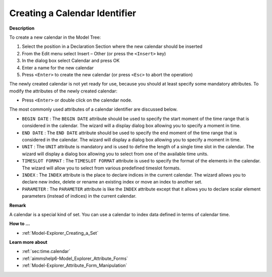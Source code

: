 .. |img_def_Identifier_Calendar_bmp| image:: images/Identifier_Calendar.bmp
.. |img_def_Wizard_button_bmp| image:: images/Wizard_button.bmp


.. _Model-Explorer_Creating_a_Calendar:


Creating a Calendar Identifier
==============================

**Description** 

To create a new calendar in the Model Tree:

1.	Select the position in a Declaration Section where the new calendar should be inserted

2.	From the Edit menu select Insert – Other (or press the ``<Insert>``  key)

3.	In the dialog box select |img_def_Identifier_Calendar_bmp| Calendar and press OK

4.	Enter a name for the new calendar

5.	Press ``<Enter>``  to create the new calendar (or press ``<Esc>``  to abort the operation)



The newly created calendar is not yet ready for use, because you should at least specify some mandatory attributes. To modify the attributes of the newly created calendar:

*	Press ``<Enter>``  or double click on the calendar node.




The most commonly used attributes of a calendar identifier are discussed below. 




*	``BEGIN DATE`` : The ``BEGIN DATE``  attribute should be used to specify the start moment of the time range that is considered in the calendar. The |img_def_Wizard_button_bmp| wizard will a display dialog box allowing you to specify a moment in time.
*	``END DATE`` : The ``END DATE``  attribute should be used to specify the end moment of the time range that is considered in the calendar. The |img_def_Wizard_button_bmp| wizard will display a dialog box allowing you to specify a moment in time.
*	``UNIT`` : The ``UNIT``  attribute is mandatory and is used to define the length of a single time slot in the calendar. The |img_def_Wizard_button_bmp| wizard will display a dialog box allowing you to select from one of the available time units.
*	``TIMESLOT FORMAT`` : The ``TIMESLOT FORMAT``  attribute is used to specify the format of the elements in the calendar. The |img_def_Wizard_button_bmp| wizard will allow you to select from various predefined timeslot formats.
*	``INDEX`` : The ``INDEX`` attribute is the place to declare indices in the current calendar. The |img_def_Wizard_button_bmp| wizard allows you to declare new index, delete or rename an existing index or move an index to another set. 
*	``PARAMETER`` : The ``PARAMETER`` attribute is like the ``INDEX``  attribute except that it allows you to declare scalar element parameters (instead of indices) in the current calendar. 




**Remark** 


A calendar is a special kind of set. You can use a calendar to index data defined in terms of calendar time.





**How to ...** 

*	:ref:`Model-Explorer_Creating_a_Set`  




**Learn more about** 


*	:ref:`sec:time.calendar`
*	:ref:`aimmshelp6-Model_Explorer_Attribute_Forms`  
*	:ref:`Model-Explorer_Attribute_Form_Manipulation`  



